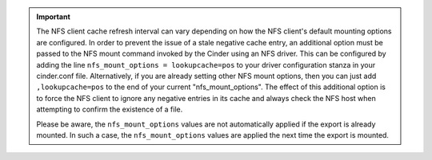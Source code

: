 
.. important::

   The NFS client cache refresh interval can vary depending on how the
   NFS client's default mounting options are configured. In order to
   prevent the issue of a stale negative cache
   entry, an additional option must be passed to the NFS mount command
   invoked by the Cinder using an NFS driver. This can be configured by
   adding the line ``nfs_mount_options = lookupcache=pos`` to your
   driver configuration stanza in your cinder.conf file. Alternatively,
   if you are already setting other NFS mount options, then you can
   just add ``,lookupcache=pos`` to the end of your current
   "nfs_mount_options". The effect of this additional option is to
   force the NFS client to ignore any negative entries in its cache and
   always check the NFS host when attempting to confirm the existence
   of a file.

   Please be aware, the ``nfs_mount_options`` values are not
   automatically applied if the export is already mounted.  In such
   a case, the ``nfs_mount_options`` values are applied the next
   time the export is mounted.
